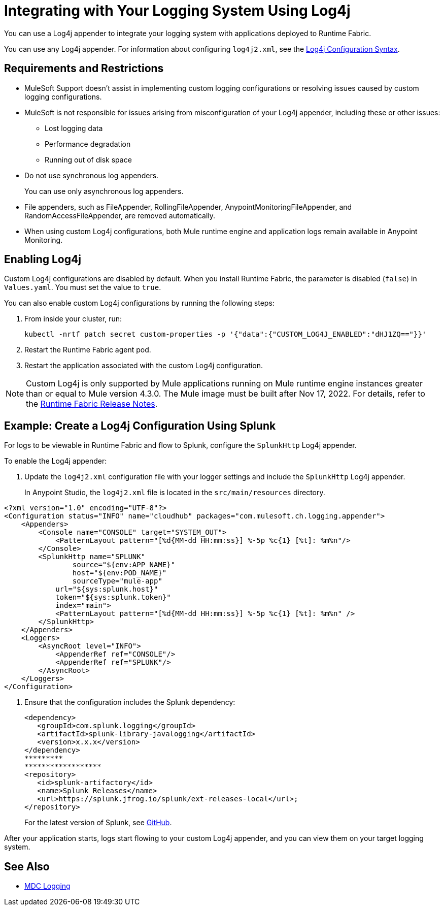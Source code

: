 = Integrating with Your Logging System Using Log4j

You can use a Log4j appender to integrate your logging system with applications deployed to Runtime Fabric.

You can use any Log4j appender. For information about configuring `log4j2.xml`, see the
https://logging.apache.org/log4j/2.x/manual/configuration.html#ConfigurationSyntax[Log4j Configuration Syntax^].

== Requirements and Restrictions

* MuleSoft Support doesn't assist in implementing custom logging configurations or resolving issues caused by custom logging configurations.
* MuleSoft is not responsible for issues arising from misconfiguration of your Log4j appender, including these or other issues:
** Lost logging data
** Performance degradation
** Running out of disk space
* Do not use synchronous log appenders.
+
You can use only asynchronous log appenders.
* File appenders, such as FileAppender, RollingFileAppender, AnypointMonitoringFileAppender, and RandomAccessFileAppender, are removed automatically.
* When using custom Log4j configurations, both Mule runtime engine and application logs remain available in Anypoint Monitoring.

== Enabling Log4j

Custom Log4j configurations are disabled by default. When you install Runtime Fabric, the parameter is disabled (`false`) in `Values.yaml`. You must set the value to `true`.

You can also enable custom Log4j configurations by running the following steps:

. From inside your cluster, run:
+
----
kubectl -nrtf patch secret custom-properties -p '{"data":{"CUSTOM_LOG4J_ENABLED":"dHJ1ZQ=="}}'
----
. Restart the Runtime Fabric agent pod.
. Restart the application associated with the custom Log4j configuration.

[NOTE]
Custom Log4j is only supported by Mule applications running on Mule runtime engine instances greater than or equal to Mule version 4.3.0. The Mule image must be built after Nov 17, 2022. For details, refer to the xref:release-notes::runtime-fabric/runtime-fabric-runtimes-release-notes.adoc#november-14-2022[Runtime Fabric Release Notes].

== Example: Create a Log4j Configuration Using Splunk

For logs to be viewable in Runtime Fabric and flow to Splunk, configure the `SplunkHttp` Log4j appender.

To enable the Log4j appender:

. Update the `log4j2.xml` configuration file with your logger settings and include the `SplunkHttp` Log4j appender.
+
In Anypoint Studio, the `log4j2.xml` file is located in the `src/main/resources` directory.

[source,xml,linenums]
----
<?xml version="1.0" encoding="UTF-8"?>
<Configuration status="INFO" name="cloudhub" packages="com.mulesoft.ch.logging.appender">
    <Appenders>
    	<Console name="CONSOLE" target="SYSTEM_OUT">
            <PatternLayout pattern="[%d{MM-dd HH:mm:ss}] %-5p %c{1} [%t]: %m%n"/>
        </Console>
        <SplunkHttp name="SPLUNK"
        	source="${env:APP_NAME}"
        	host="${env:POD_NAME}"
        	sourceType="mule-app"
            url="${sys:splunk.host}"
            token="${sys:splunk.token}"
            index="main">
            <PatternLayout pattern="[%d{MM-dd HH:mm:ss}] %-5p %c{1} [%t]: %m%n" />
        </SplunkHttp>
    </Appenders>
    <Loggers>
        <AsyncRoot level="INFO">
            <AppenderRef ref="CONSOLE"/>
            <AppenderRef ref="SPLUNK"/>
        </AsyncRoot>
    </Loggers>
</Configuration>
----

. Ensure that the configuration includes the Splunk dependency:
+
[source,xml,linenums]
----
<dependency>
   <groupId>com.splunk.logging</groupId>
   <artifactId>splunk-library-javalogging</artifactId>
   <version>x.x.x</version>
</dependency>
*********
******************
<repository>
   <id>splunk-artifactory</id>
   <name>Splunk Releases</name>
   <url>https://splunk.jfrog.io/splunk/ext-releases-local</url>;
</repository>
----
+
For the latest version of Splunk, see https://github.com/splunk/splunk-library-javalogging/tags[GitHub^].


After your application starts, logs start flowing to your custom Log4j appender, and you can view them on your target logging system.

== See Also

* xref:mule-runtime::logging-mdc.adoc[MDC Logging]
